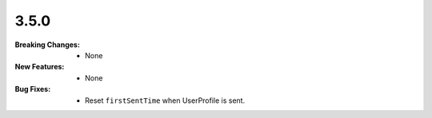3.5.0
-----
:Breaking Changes:
    * None
:New Features:
    * None
:Bug Fixes:
    * Reset ``firstSentTime`` when UserProfile is sent.
